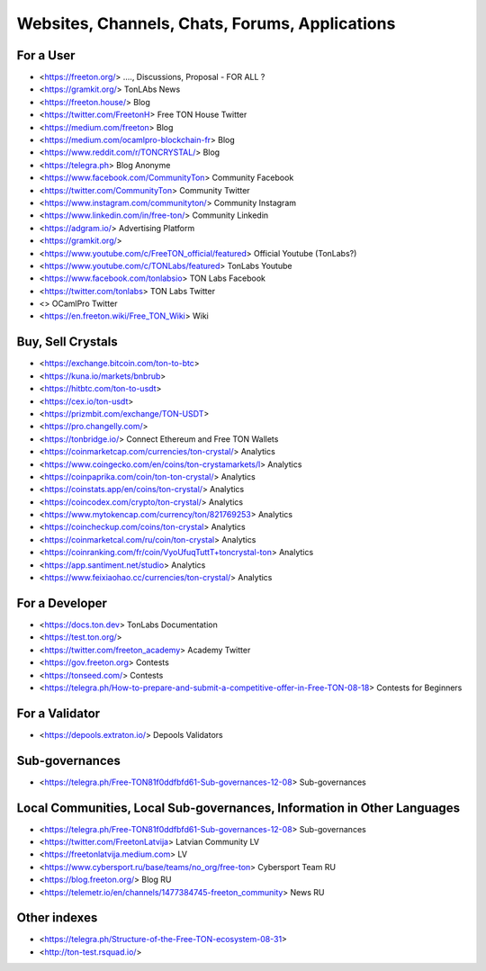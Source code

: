 Websites, Channels, Chats, Forums, Applications
===============================================

For a User
~~~~~~~~~~
* <https://freeton.org/> ...., Discussions, Proposal - FOR ALL ?
* <https://gramkit.org/> TonLAbs News
* <https://freeton.house/> Blog
* <https://twitter.com/FreetonH> Free TON House Twitter
* <https://medium.com/freeton> Blog
* <https://medium.com/ocamlpro-blockchain-fr> Blog
* <https://www.reddit.com/r/TONCRYSTAL/> Blog
* <https://telegra.ph> Blog Anonyme
* <https://www.facebook.com/CommunityTon> Community Facebook
* <https://twitter.com/CommunityTon> Community Twitter
* <https://www.instagram.com/communityton/> Community Instagram
* <https://www.linkedin.com/in/free-ton/> Community Linkedin
* <https://adgram.io/> Advertising Platform
* <https://gramkit.org/> 
* <https://www.youtube.com/c/FreeTON_official/featured> Official Youtube (TonLabs?)
* <https://www.youtube.com/c/TONLabs/featured> TonLabs Youtube
* <https://www.facebook.com/tonlabsio> TON Labs Facebook
* <https://twitter.com/tonlabs> TON Labs Twitter
* <> OCamlPro Twitter
* <https://en.freeton.wiki/Free_TON_Wiki> Wiki

Buy, Sell Crystals
~~~~~~~~~~~~~~~~~~
* <https://exchange.bitcoin.com/ton-to-btc> 
* <https://kuna.io/markets/bnbrub> 
* <https://hitbtc.com/ton-to-usdt> 
* <https://cex.io/ton-usdt>
* <https://prizmbit.com/exchange/TON-USDT>
* <https://pro.changelly.com/>
* <https://tonbridge.io/> Connect Ethereum and Free TON Wallets
* <https://coinmarketcap.com/currencies/ton-crystal/> Analytics
* <https://www.coingecko.com/en/coins/ton-crystamarkets/l> Analytics
* <https://coinpaprika.com/coin/ton-ton-crystal/> Analytics
* <https://coinstats.app/en/coins/ton-crystal/> Analytics
* <https://coincodex.com/crypto/ton-crystal/> Analytics
* <https://www.mytokencap.com/currency/ton/821769253> Analytics
* <https://coincheckup.com/coins/ton-crystal> Analytics
* <https://coinmarketcal.com/ru/coin/ton-crystal> Analytics
* <https://coinranking.com/fr/coin/VyoUfuqTuttT+toncrystal-ton> Analytics
* <https://app.santiment.net/studio> Analytics
* <https://www.feixiaohao.cc/currencies/ton-crystal/> Analytics

For a Developer 
~~~~~~~~~~~~~~~
* <https://docs.ton.dev> TonLabs Documentation
* <https://test.ton.org/>
* <https://twitter.com/freeton_academy> Academy Twitter
* <https://gov.freeton.org> Contests
* <https://tonseed.com/> Contests
* <https://telegra.ph/How-to-prepare-and-submit-a-competitive-offer-in-Free-TON-08-18> Contests for Beginners

For a Validator
~~~~~~~~~~~~~~~
* <https://depools.extraton.io/> Depools Validators

Sub-governances 
~~~~~~~~~~~~~~~
* <https://telegra.ph/Free-TON81f0ddfbfd61-Sub-governances-12-08> Sub-governances

Local Communities, Local Sub-governances, Information in Other Languages 
~~~~~~~~~~~~~~~~~~~~~~~~~~~~~~~~~~~~~~~~~~~~~~~~~~~~~~~~~~~~~~~~~~~~~~~~
* <https://telegra.ph/Free-TON81f0ddfbfd61-Sub-governances-12-08> Sub-governances
* <https://twitter.com/FreetonLatvija> Latvian Community LV
* <https://freetonlatvija.medium.com> LV
* <https://www.cybersport.ru/base/teams/no_org/free-ton> Cybersport Team RU
* <https://blog.freeton.org/> Blog RU
* <https://telemetr.io/en/channels/1477384745-freeton_community> News RU

Other indexes
~~~~~~~~~~~~~
* <https://telegra.ph/Structure-of-the-Free-TON-ecosystem-08-31>
* <http://ton-test.rsquad.io/>